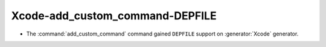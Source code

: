Xcode-add_custom_command-DEPFILE
--------------------------------

* The :command:`add_custom_command` command gained ``DEPFILE`` support on
  :generator:`Xcode` generator.
